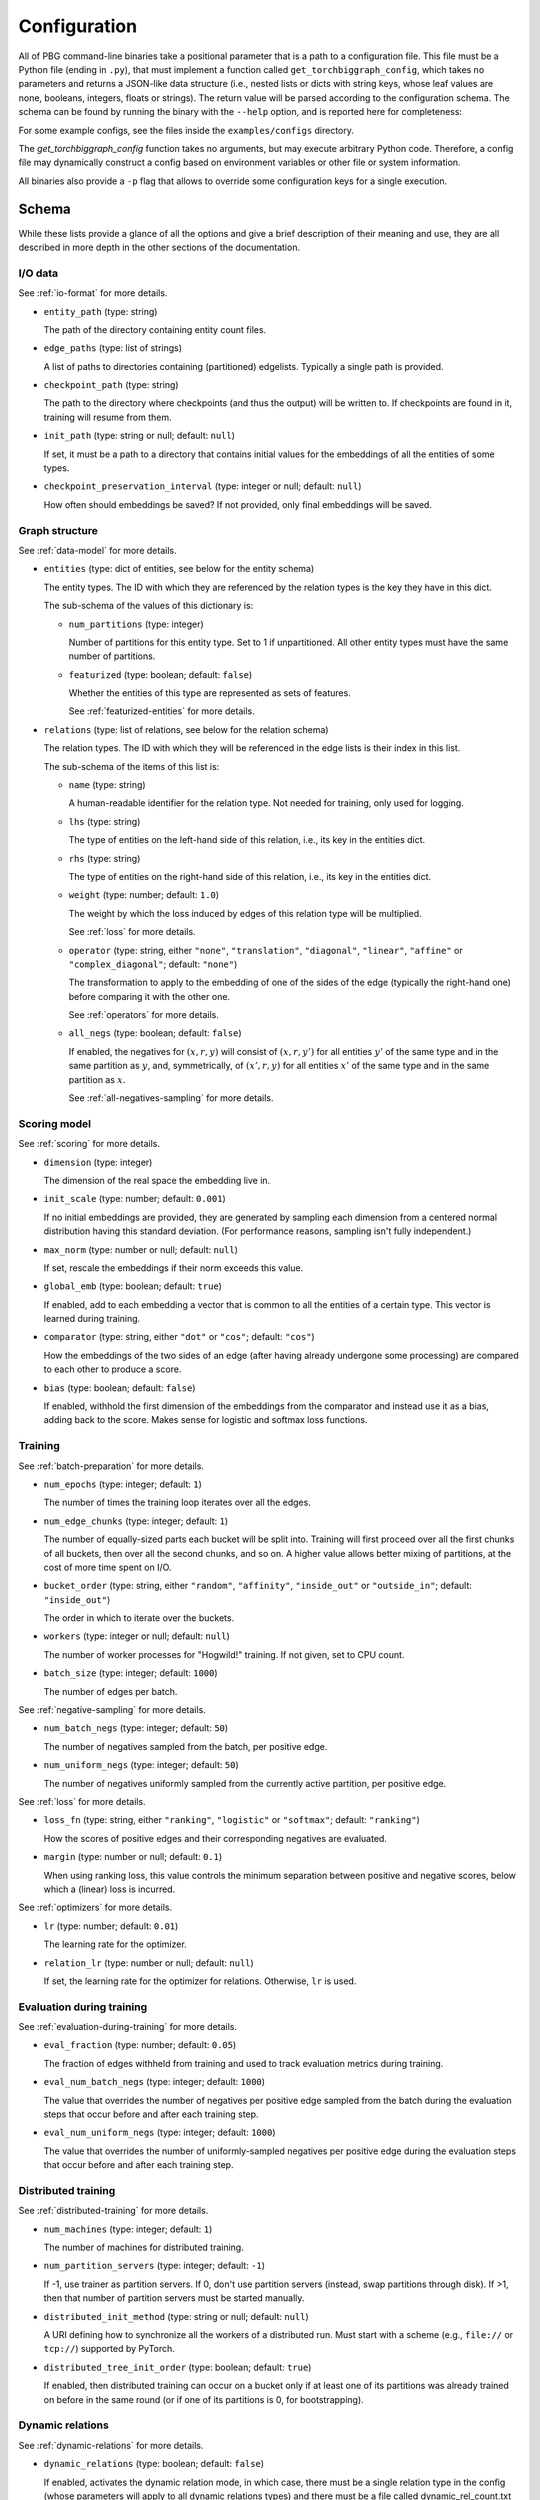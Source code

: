Configuration
=============

All of PBG command-line binaries take a positional parameter that is a path to a configuration file. This file must be
a Python file (ending in ``.py``), that must implement a function called ``get_torchbiggraph_config``, which takes no
parameters and returns a JSON-like data structure (i.e., nested lists or dicts with string keys, whose leaf values are
none, booleans, integers, floats or strings). The return value will be parsed according to the configuration schema.
The schema can be found by running the binary with the ``--help`` option, and is reported here for completeness:

For some example configs, see the files inside the ``examples/configs`` directory.

The `get_torchbiggraph_config` function takes no arguments, but may execute arbitrary Python code. Therefore, a config file may dynamically construct a config based on environment variables or other file or system information.

All binaries also provide a ``-p`` flag that allows to override some configuration keys for a single execution.

Schema
------

While these lists provide a glance of all the options and give a brief description of their meaning and use, they are all
described in more depth in the other sections of the documentation.

I/O data
^^^^^^^^

See :ref:`io-format` for more details.

- ``entity_path`` (type: string)

  The path of the directory containing entity count files.

- ``edge_paths`` (type: list of strings)

  A list of paths to directories containing (partitioned) edgelists. Typically a single path is provided.

- ``checkpoint_path`` (type: string)

  The path to the directory where checkpoints (and thus the output) will be written to. If checkpoints are found in it, training will resume from them.

- ``init_path`` (type: string or null; default: ``null``)

  If set, it must be a path to a directory that contains initial values for the embeddings of all the entities of some types.

- ``checkpoint_preservation_interval`` (type: integer or null; default: ``null``)

  How often should embeddings be saved? If not provided, only final embeddings will be saved.

Graph structure
^^^^^^^^^^^^^^^

See :ref:`data-model` for more details.

- ``entities`` (type: dict of entities, see below for the entity schema)

  The entity types. The ID with which they are referenced by the relation types is the key they have in this dict.

  The sub-schema of the values of this dictionary is:

  - ``num_partitions`` (type: integer)

    Number of partitions for this entity type. Set to 1 if unpartitioned. All other entity types must have the same number of partitions.

  - ``featurized`` (type: boolean; default: ``false``)

    Whether the entities of this type are represented as sets of features.

    See :ref:`featurized-entities` for more details.

- ``relations`` (type: list of relations, see below for the relation schema)

  The relation types. The ID with which they will be referenced in the edge lists is their index in this list.

  The sub-schema of the items of this list is:

  - ``name`` (type: string)

    A human-readable identifier for the relation type. Not needed for training, only used for logging.

  - ``lhs`` (type: string)

    The type of entities on the left-hand side of this relation, i.e., its key in the entities dict.

  - ``rhs`` (type: string)

    The type of entities on the right-hand side of this relation, i.e., its key in the entities dict.

  - ``weight`` (type: number; default: ``1.0``)

    The weight by which the loss induced by edges of this relation type will be multiplied.

    See :ref:`loss` for more details.

  - ``operator`` (type: string, either ``"none"``, ``"translation"``, ``"diagonal"``, ``"linear"``, ``"affine"`` or ``"complex_diagonal"``; default: ``"none"``)

    The transformation to apply to the embedding of one of the sides of the edge (typically the right-hand one) before comparing it with the other one.

    See :ref:`operators` for more details.

  - ``all_negs`` (type: boolean; default: ``false``)

    If enabled, the negatives for :math:`(x, r, y)` will consist of :math:`(x, r, y')` for all entities :math:`y'` of the same type and in the same partition as :math:`y`, and, symmetrically, of :math:`(x', r, y)` for all entities :math:`x'` of the same type and in the same partition as :math:`x`.

    See :ref:`all-negatives-sampling` for more details.

Scoring model
^^^^^^^^^^^^^

See :ref:`scoring` for more details.

- ``dimension`` (type: integer)

  The dimension of the real space the embedding live in.

- ``init_scale`` (type: number; default: ``0.001``)

  If no initial embeddings are provided, they are generated by sampling each dimension from a centered normal distribution having this standard deviation. (For performance reasons, sampling isn't fully independent.)

- ``max_norm`` (type: number or null; default: ``null``)

  If set, rescale the embeddings if their norm exceeds this value.

- ``global_emb`` (type: boolean; default: ``true``)

  If enabled, add to each embedding a vector that is common to all the entities of a certain type. This vector is learned during training.

- ``comparator`` (type: string, either ``"dot"`` or ``"cos"``; default: ``"cos"``)

  How the embeddings of the two sides of an edge (after having already undergone some processing) are compared to each other to produce a score.

- ``bias`` (type: boolean; default: ``false``)

  If enabled, withhold the first dimension of the embeddings from the comparator and instead use it as a bias, adding back to the score. Makes sense for logistic and softmax loss functions.

Training
^^^^^^^^

See :ref:`batch-preparation` for more details.

- ``num_epochs`` (type: integer; default: ``1``)

  The number of times the training loop iterates over all the edges.

- ``num_edge_chunks`` (type: integer; default: ``1``)

  The number of equally-sized parts each bucket will be split into. Training will first proceed over all the first chunks of all buckets, then over all the second chunks, and so on. A higher value allows better mixing of partitions, at the cost of more time spent on I/O.

- ``bucket_order`` (type: string, either ``"random"``, ``"affinity"``, ``"inside_out"`` or ``"outside_in"``; default: ``"inside_out"``)

  The order in which to iterate over the buckets.

- ``workers`` (type: integer or null; default: ``null``)

  The number of worker processes for "Hogwild!" training. If not given, set to CPU count.

- ``batch_size`` (type: integer; default: ``1000``)

  The number of edges per batch.

See :ref:`negative-sampling` for more details.

- ``num_batch_negs`` (type: integer; default: ``50``)

  The number of negatives sampled from the batch, per positive edge.

- ``num_uniform_negs`` (type: integer; default: ``50``)

  The number of negatives uniformly sampled from the currently active partition, per positive edge.

See :ref:`loss` for more details.

- ``loss_fn`` (type: string, either ``"ranking"``, ``"logistic"`` or ``"softmax"``; default: ``"ranking"``)

  How the scores of positive edges and their corresponding negatives are evaluated.

- ``margin`` (type: number or null; default: ``0.1``)

  When using ranking loss, this value controls the minimum separation between positive and negative scores, below which a (linear) loss is incurred.

See :ref:`optimizers` for more details.

- ``lr`` (type: number; default: ``0.01``)

  The learning rate for the optimizer.

- ``relation_lr`` (type: number or null; default: ``null``)

  If set, the learning rate for the optimizer for relations. Otherwise, ``lr`` is used.

Evaluation during training
^^^^^^^^^^^^^^^^^^^^^^^^^^

See :ref:`evaluation-during-training` for more details.

- ``eval_fraction`` (type: number; default: ``0.05``)

  The fraction of edges withheld from training and used to track evaluation metrics during training.

- ``eval_num_batch_negs`` (type: integer; default: ``1000``)

  The value that overrides the number of negatives per positive edge sampled from the batch during the evaluation steps that occur before and after each training step.

- ``eval_num_uniform_negs`` (type: integer; default: ``1000``)

  The value that overrides the number of uniformly-sampled negatives per positive edge during the evaluation steps that occur before and after each training step.

Distributed training
^^^^^^^^^^^^^^^^^^^^

See :ref:`distributed-training` for more details.

- ``num_machines`` (type: integer; default: ``1``)

  The number of machines for distributed training.

- ``num_partition_servers`` (type: integer; default: ``-1``)

  If -1, use trainer as partition servers. If 0, don't use partition servers (instead, swap partitions through disk). If >1, then that number of partition servers must be started manually.

- ``distributed_init_method`` (type: string or null; default: ``null``)

  A URI defining how to synchronize all the workers of a distributed run. Must start with a scheme (e.g., ``file://`` or ``tcp://``) supported by PyTorch.

- ``distributed_tree_init_order`` (type: boolean; default: ``true``)

  If enabled, then distributed training can occur on a bucket only if at least one of its partitions was already trained on before in the same round (or if one of its partitions is 0, for bootstrapping).

Dynamic relations
^^^^^^^^^^^^^^^^^

See :ref:`dynamic-relations` for more details.

- ``dynamic_relations`` (type: boolean; default: ``false``)

  If enabled, activates the dynamic relation mode, in which case, there must be a single relation type in the config (whose parameters will apply to all dynamic relations types) and there must be a file called dynamic_rel_count.txt in the entity path that contains the number of dynamic relations. In this mode, batches will contain edges of multiple relation types and negatives will be sampled differently.

Misc
^^^^

- ``background_io`` (type: boolean; default: ``false``)

  Whether to do load/save in a background process.

- ``verbose`` (type: integer; default: ``0``)

  The verbosity level of logging, currently 0 or 1.

- ``hogwild_delay`` (type: number; default: ``2.0``)

  The number of seconds by which to delay the start of all "Hogwild!" processes except the first one, on the first epoch.
